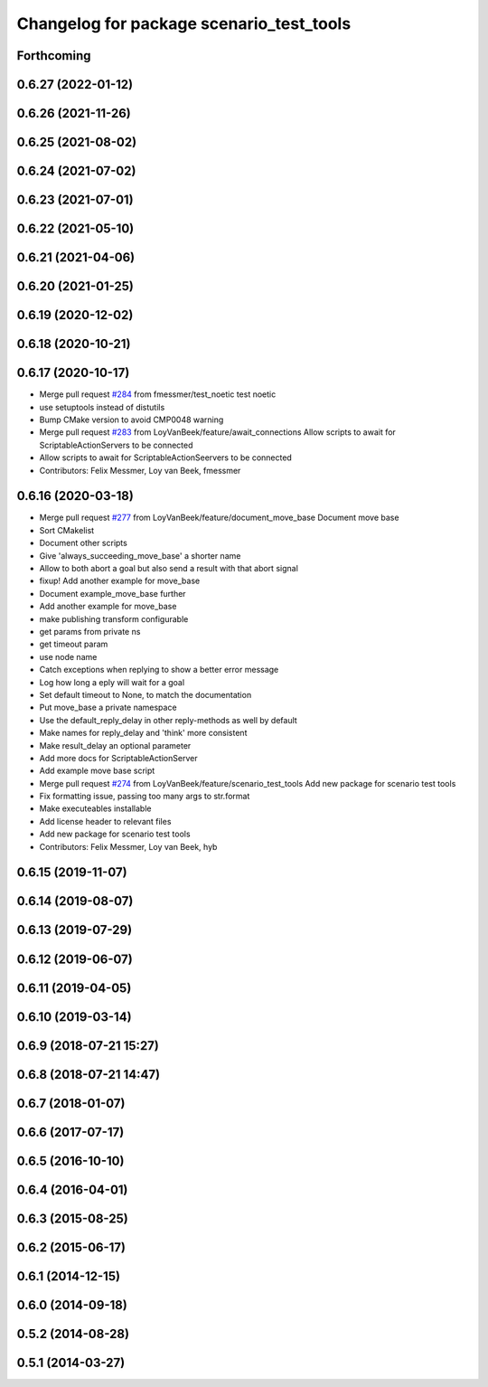 ^^^^^^^^^^^^^^^^^^^^^^^^^^^^^^^^^^^^^^^^^
Changelog for package scenario_test_tools
^^^^^^^^^^^^^^^^^^^^^^^^^^^^^^^^^^^^^^^^^

Forthcoming
-----------

0.6.27 (2022-01-12)
-------------------

0.6.26 (2021-11-26)
-------------------

0.6.25 (2021-08-02)
-------------------

0.6.24 (2021-07-02)
-------------------

0.6.23 (2021-07-01)
-------------------

0.6.22 (2021-05-10)
-------------------

0.6.21 (2021-04-06)
-------------------

0.6.20 (2021-01-25)
-------------------

0.6.19 (2020-12-02)
-------------------

0.6.18 (2020-10-21)
-------------------

0.6.17 (2020-10-17)
-------------------
* Merge pull request `#284 <https://github.com/ipa320/cob_command_tools/issues/284>`_ from fmessmer/test_noetic
  test noetic
* use setuptools instead of distutils
* Bump CMake version to avoid CMP0048 warning
* Merge pull request `#283 <https://github.com/ipa320/cob_command_tools/issues/283>`_ from LoyVanBeek/feature/await_connections
  Allow scripts to await for ScriptableActionServers to be connected
* Allow scripts to await for ScriptableActionSeervers to be connected
* Contributors: Felix Messmer, Loy van Beek, fmessmer

0.6.16 (2020-03-18)
-------------------
* Merge pull request `#277 <https://github.com/ipa320/cob_command_tools/issues/277>`_ from LoyVanBeek/feature/document_move_base
  Document move base
* Sort CMakelist
* Document other scripts
* Give 'always_succeeding_move_base' a shorter name
* Allow to both abort a goal but also send a result with that abort signal
* fixup! Add another example for move_base
* Document example_move_base further
* Add another example for move_base
* make publishing transform configurable
* get params from private ns
* get timeout param
* use node name
* Catch exceptions when replying to show a better error message
* Log how long a eply will wait for a goal
* Set default timeout to None, to match the documentation
* Put move_base a private namespace
* Use the default_reply_delay in other reply-methods as well by default
* Make names for reply_delay and 'think' more consistent
* Make result_delay an optional parameter
* Add more docs for ScriptableActionServer
* Add example move base script
* Merge pull request `#274 <https://github.com/ipa320/cob_command_tools/issues/274>`_ from LoyVanBeek/feature/scenario_test_tools
  Add new package for scenario test tools
* Fix formatting issue, passing too many args to str.format
* Make executeables installable
* Add license header to relevant files
* Add new package for scenario test tools
* Contributors: Felix Messmer, Loy van Beek, hyb

0.6.15 (2019-11-07)
-------------------

0.6.14 (2019-08-07)
-------------------

0.6.13 (2019-07-29)
-------------------

0.6.12 (2019-06-07)
-------------------

0.6.11 (2019-04-05)
-------------------

0.6.10 (2019-03-14)
-------------------

0.6.9 (2018-07-21 15:27)
------------------------

0.6.8 (2018-07-21 14:47)
------------------------

0.6.7 (2018-01-07)
------------------

0.6.6 (2017-07-17)
------------------

0.6.5 (2016-10-10)
------------------

0.6.4 (2016-04-01)
------------------

0.6.3 (2015-08-25)
------------------

0.6.2 (2015-06-17)
------------------

0.6.1 (2014-12-15)
------------------

0.6.0 (2014-09-18)
------------------

0.5.2 (2014-08-28)
------------------

0.5.1 (2014-03-27)
------------------
